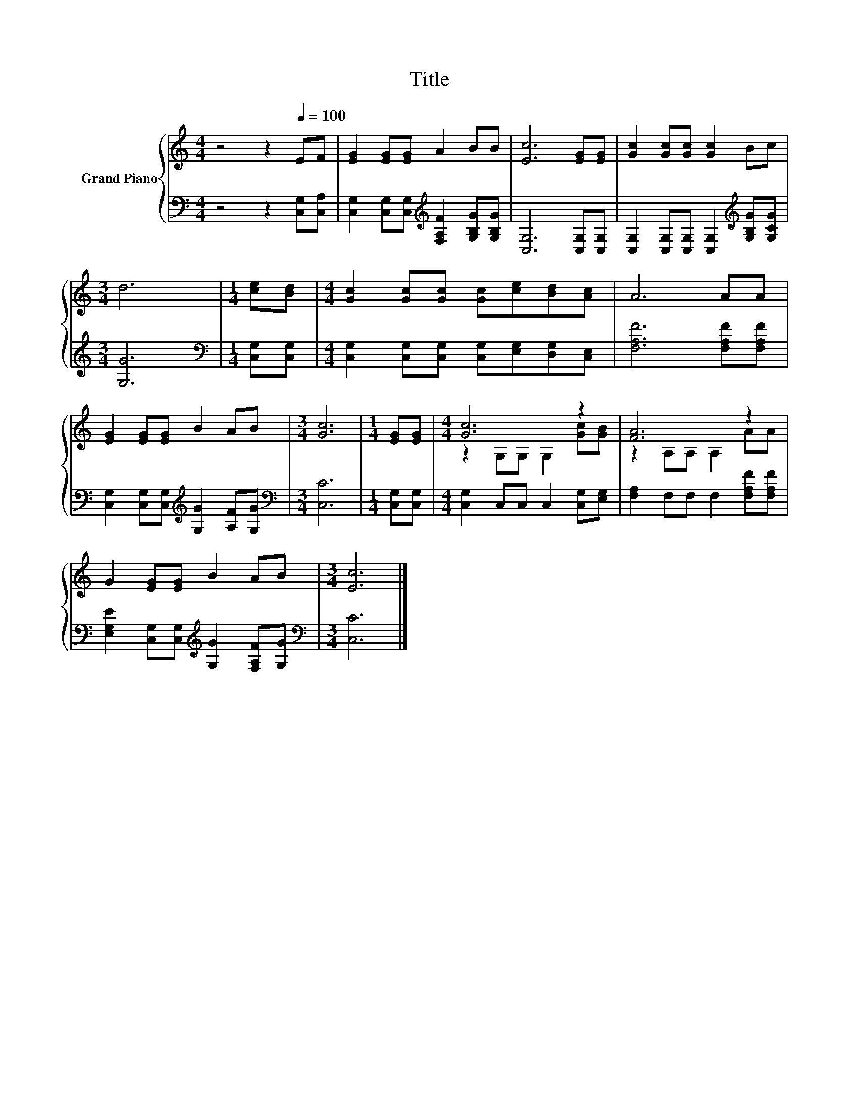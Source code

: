 X:1
T:Title
%%score { ( 1 3 ) | 2 }
L:1/8
M:4/4
K:C
V:1 treble nm="Grand Piano"
V:3 treble 
V:2 bass 
V:1
 z4 z2[Q:1/4=100] EF | [EG]2 [EG][EG] A2 BB | [Ec]6 [EG][EG] | [Gc]2 [Gc][Gc] [Gc]2 Bc | %4
[M:3/4] d6 |[M:1/4] [ce][Bd] |[M:4/4] [Gc]2 [Gc][Gc] [Gc][ce][Bd][Ac] | A6 AA | %8
 [EG]2 [EG][EG] B2 AB |[M:3/4] [Gc]6 |[M:1/4] [EG][EG] |[M:4/4] [Gc]6 z2 | [FA]6 z2 | %13
 G2 [EG][EG] B2 AB |[M:3/4] [Ec]6 |] %15
V:2
 z4 z2 [C,G,][C,A,] | [C,G,]2 [C,G,][C,G,][K:treble] [F,A,F]2 [G,B,G][G,B,G] | %2
 [C,G,]6 [C,G,][C,G,] | [C,G,]2 [C,G,][C,G,] [C,G,]2[K:treble] [G,B,G][G,CG] |[M:3/4] [G,G]6 | %5
[M:1/4][K:bass] [C,G,][C,G,] |[M:4/4] [C,G,]2 [C,G,][C,G,] [C,G,][E,G,][D,G,][C,E,] | %7
 [F,A,F]6 [F,A,F][F,A,F] | [C,G,]2 [C,G,][C,G,][K:treble] [G,G]2 [A,F][G,G] | %9
[M:3/4][K:bass] [C,C]6 |[M:1/4] [C,G,][C,G,] |[M:4/4] [C,G,]2 C,C, C,2 [C,G,][E,G,] | %12
 [F,A,]2 F,F, F,2 [F,A,F][F,A,F] | [E,G,E]2 [C,G,][C,G,][K:treble] [G,G]2 [F,A,F][G,G] | %14
[M:3/4][K:bass] [C,C]6 |] %15
V:3
 x8 | x8 | x8 | x8 |[M:3/4] x6 |[M:1/4] x2 |[M:4/4] x8 | x8 | x8 |[M:3/4] x6 |[M:1/4] x2 | %11
[M:4/4] z2 G,G, G,2 [Gc][GB] | z2 A,A, A,2 AA | x8 |[M:3/4] x6 |] %15

